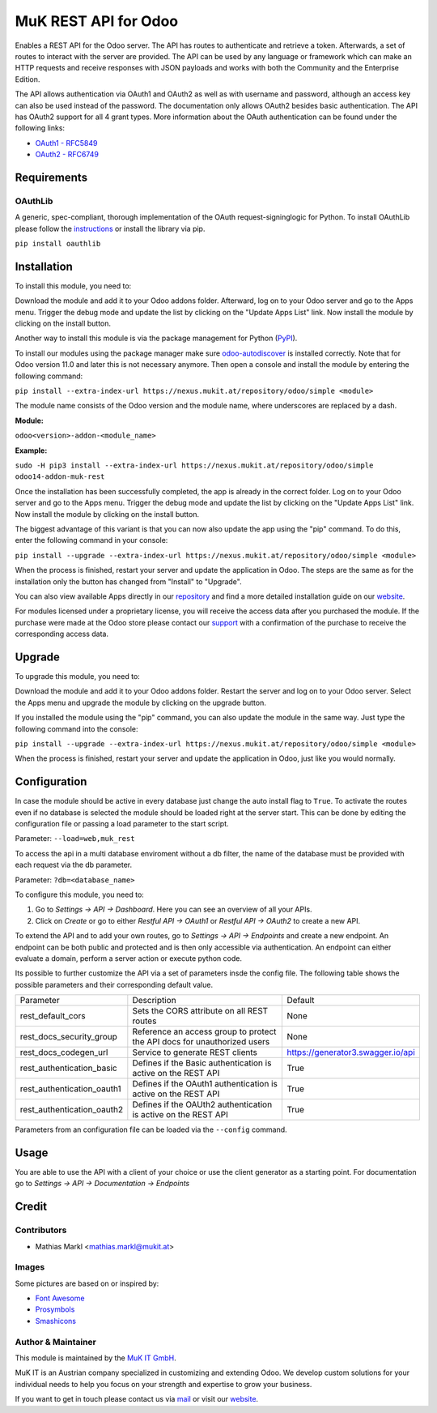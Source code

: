 =====================
MuK REST API for Odoo
=====================

Enables a REST API for the Odoo server. The API has routes to authenticate
and retrieve a token. Afterwards, a set of routes to interact with the server
are provided. The API can be used by any language or framework which can make
an HTTP requests and receive responses with JSON payloads and works with both
the Community and the Enterprise Edition.

The API allows authentication via OAuth1 and OAuth2 as well as with username
and password, although an access key can also be used instead of the password.
The documentation only allows OAuth2 besides basic authentication. The API has
OAuth2 support for all 4 grant types. More information about the OAuth 
authentication can be found under the following links:

* `OAuth1 - RFC5849 <https://tools.ietf.org/html/rfc5849>`_
* `OAuth2 - RFC6749 <https://tools.ietf.org/html/rfc6749>`_


Requirements
============

OAuthLib
-------------

A generic, spec-compliant, thorough implementation of the OAuth request-signinglogic
for Python. To install OAuthLib please follow the `instructions <https://pypi.org/project/oauthlib/>`_
or install the library via pip.

``pip install oauthlib``


Installation
============

To install this module, you need to:

Download the module and add it to your Odoo addons folder. Afterward, log on to
your Odoo server and go to the Apps menu. Trigger the debug mode and update the
list by clicking on the "Update Apps List" link. Now install the module by
clicking on the install button.

Another way to install this module is via the package management for Python
(`PyPI <https://pypi.org/project/pip/>`_).

To install our modules using the package manager make sure
`odoo-autodiscover <https://pypi.org/project/odoo-autodiscover/>`_ is installed
correctly. Note that for Odoo version 11.0 and later this is not necessary anymore. 
Then open a console and install the module by entering the following command:

``pip install --extra-index-url https://nexus.mukit.at/repository/odoo/simple <module>``

The module name consists of the Odoo version and the module name, where
underscores are replaced by a dash.

**Module:**

``odoo<version>-addon-<module_name>``

**Example:**

``sudo -H pip3 install --extra-index-url https://nexus.mukit.at/repository/odoo/simple odoo14-addon-muk-rest``

Once the installation has been successfully completed, the app is already in the
correct folder. Log on to your Odoo server and go to the Apps menu. Trigger the
debug mode and update the list by clicking on the "Update Apps List" link. Now
install the module by clicking on the install button.

The biggest advantage of this variant is that you can now also update the app
using the "pip" command. To do this, enter the following command in your console:

``pip install --upgrade --extra-index-url https://nexus.mukit.at/repository/odoo/simple <module>``

When the process is finished, restart your server and update the application in
Odoo. The steps are the same as for the installation only the button has changed
from "Install" to "Upgrade".

You can also view available Apps directly in our `repository <https://nexus.mukit.at/#browse/browse:odoo>`_
and find a more detailed installation guide on our `website <https://mukit.at/page/open-source>`_.

For modules licensed under a proprietary license, you will receive the access data after you purchased
the module. If the purchase were made at the Odoo store please contact our `support <support@mukit.at>`_
with a confirmation of the purchase to receive the corresponding access data.

Upgrade
============

To upgrade this module, you need to:

Download the module and add it to your Odoo addons folder. Restart the server
and log on to your Odoo server. Select the Apps menu and upgrade the module by
clicking on the upgrade button.

If you installed the module using the "pip" command, you can also update the
module in the same way. Just type the following command into the console:

``pip install --upgrade --extra-index-url https://nexus.mukit.at/repository/odoo/simple <module>``

When the process is finished, restart your server and update the application in
Odoo, just like you would normally.


Configuration
=============

In case the module should be active in every database just change the auto install flag to ``True``. 
To activate the routes even if no database is selected the module should be loaded right at the server 
start. This can be done by editing the configuration file or passing a load parameter to the start script.

Parameter: ``--load=web,muk_rest``

To access the api in a multi database enviroment without a db filter, the name of the database must be
provided with each request via the db parameter.

Parameter: ``?db=<database_name>``

To configure this module, you need to:

#. Go to *Settings -> API -> Dashboard*. Here you can see an overview of all your APIs.
#. Click on *Create* or go to either *Restful API -> OAuth1* or *Restful API -> OAuth2* to create a new API.

To extend the API and to add your own routes, go to *Settings -> API -> Endpoints* and create a new endpoint.
An endpoint can be both public and protected and is then only accessible via authentication. An endpoint can
either evaluate a domain, perform a server action or execute python code.

Its possible to further customize the API via a set of parameters insde the config file. The following table
shows the possible parameters and their corresponding default value.

+----------------------------+--------------------------------------------------------------------------+-----------------------------------+
| Parameter                  | Description                                                              | Default                           |
+----------------------------+--------------------------------------------------------------------------+-----------------------------------+
| rest_default_cors          | Sets the CORS attribute on all REST routes                               | None                              |
+----------------------------+--------------------------------------------------------------------------+-----------------------------------+
| rest_docs_security_group   | Reference an access group to protect the API docs for unauthorized users | None                              |
+----------------------------+--------------------------------------------------------------------------+-----------------------------------+
| rest_docs_codegen_url      | Service to generate REST clients                                         | https://generator3.swagger.io/api |
+----------------------------+--------------------------------------------------------------------------+-----------------------------------+
| rest_authentication_basic  | Defines if the Basic authentication is active on the REST API            | True                              |
+----------------------------+--------------------------------------------------------------------------+-----------------------------------+
| rest_authentication_oauth1 | Defines if the OAuth1 authentication is active on the REST API           | True                              |
+----------------------------+--------------------------------------------------------------------------+-----------------------------------+
| rest_authentication_oauth2 | Defines if the OAUth2 authentication is active on the REST API           | True                              |
+----------------------------+--------------------------------------------------------------------------+-----------------------------------+

Parameters from an configuration file can be loaded via the ``--config`` command.


Usage
=====

You are able to use the API with a client of your choice or use the client generator as a starting point. 
For documentation go to *Settings -> API -> Documentation -> Endpoints*


Credit
======

Contributors
------------

* Mathias Markl <mathias.markl@mukit.at>

Images
------

Some pictures are based on or inspired by:

* `Font Awesome <https://fontawesome.com>`_
* `Prosymbols <https://www.flaticon.com/authors/prosymbols>`_
* `Smashicons <https://www.flaticon.com/authors/smashicons>`_

Author & Maintainer
-------------------

This module is maintained by the `MuK IT GmbH <https://www.mukit.at/>`_.

MuK IT is an Austrian company specialized in customizing and extending Odoo.
We develop custom solutions for your individual needs to help you focus on
your strength and expertise to grow your business.

If you want to get in touch please contact us via `mail <sale@mukit.at>`_
or visit our `website  <https://mukit.at>`_.
